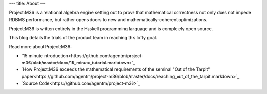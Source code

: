 ---
title: About
---

Project:M36 is a relational algebra engine setting out to prove that mathematical correctness not only does not impede RDBMS performance, but rather opens doors to new and mathematically-coherent optimizations.

Project:M36 is written entirely in the Haskell programming language and is completely open source.

This blog details the trials of the product team in reaching this lofty goal.

Read more about Project:M36:

* `15 minute introduction<https://github.com/agentm/project-m36/blob/master/docs/15_minute_tutorial.markdown>`_
* `How Project:M36 exceeds the mathematical requirements of the seminal "Out of the Tarpit" paper<https://github.com/agentm/project-m36/blob/master/docs/reaching_out_of_the_tarpit.markdown>`_
* `Source Code<https://github.com/agentm/project-m36>`_
